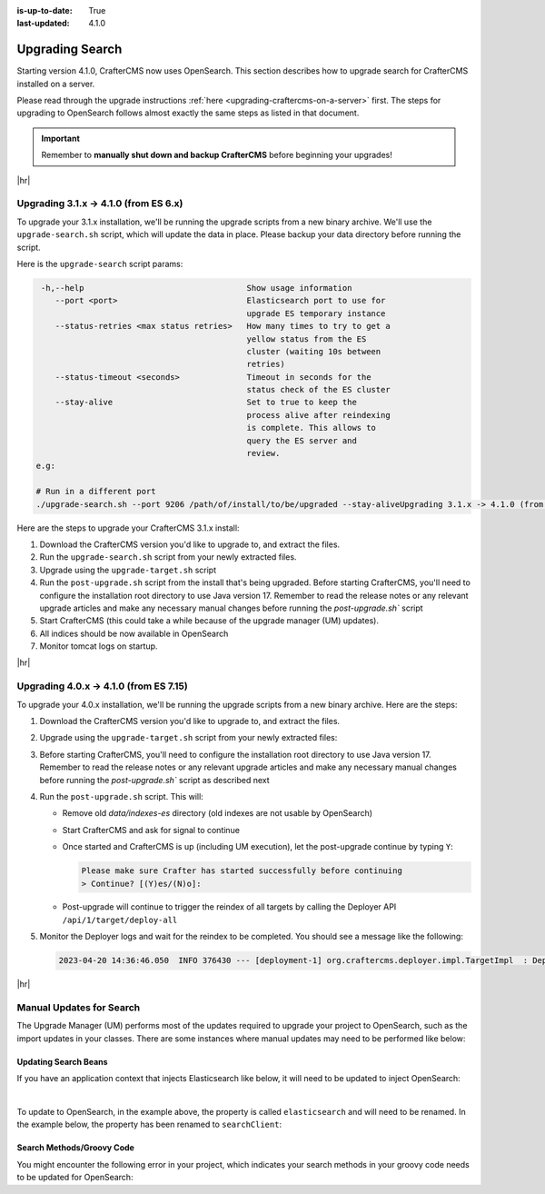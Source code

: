 :is-up-to-date: True
:last-updated: 4.1.0

.. _upgrading-search:

================
Upgrading Search
================
Starting version 4.1.0, CrafterCMS now uses OpenSearch.
This section describes how to upgrade search for CrafterCMS installed on a server.

Please read through the upgrade instructions :ref:`here <upgrading-craftercms-on-a-server>` first.
The steps for upgrading to OpenSearch follows almost exactly the same steps as listed in that document.

.. important::
    Remember to **manually shut down and backup CrafterCMS** before beginning your upgrades!

|hr|

--------------------------------------
Upgrading 3.1.x -> 4.1.0 (from ES 6.x)
--------------------------------------
To upgrade your 3.1.x installation, we'll be running the upgrade scripts from a new binary archive.
We'll use the ``upgrade-search.sh`` script, which will update the data in place. Please backup your data directory before running the script.

Here is the ``upgrade-search`` script params:

.. code-block:: text

     -h,--help                                  Show usage information
        --port <port>                           Elasticsearch port to use for
                                                upgrade ES temporary instance
        --status-retries <max status retries>   How many times to try to get a
                                                yellow status from the ES
                                                cluster (waiting 10s between
                                                retries)
        --status-timeout <seconds>              Timeout in seconds for the
                                                status check of the ES cluster
        --stay-alive                            Set to true to keep the
                                                process alive after reindexing
                                                is complete. This allows to
                                                query the ES server and
                                                review.
    e.g:

    # Run in a different port
    ./upgrade-search.sh --port 9206 /path/of/install/to/be/upgraded --stay-aliveUpgrading 3.1.x -> 4.1.0 (from ES 6.x)

Here are the steps to  upgrade your CrafterCMS  3.1.x install:

#. Download the CrafterCMS version you'd like to upgrade to, and extract the files.
#. Run the ``upgrade-search.sh`` script from your newly extracted files.

   .. code-block:: bash
       :caption: *Run the upgrade-search script*

       ./upgrade-search.sh /path/of/install/to/be/upgraded --stay-alive

#. Upgrade using the ``upgrade-target.sh`` script

   .. code-block:: bash
       :caption: *Run the upgrade-target script*

       ./upgrade-target.sh /path/of/install/to/be/upgraded

#. Run the ``post-upgrade.sh`` script from the install that's being upgraded.  Before starting CrafterCMS, you'll need to configure the installation root directory to use Java version 17.  Remember to read the release notes or any relevant upgrade articles and make any necessary manual changes before running the `post-upgrade.sh`` script

   .. code-block:: bash
       :caption: *Run the post-upgrade script*

       ./post-upgrade.sh

#. Start CrafterCMS (this could take a while because of the upgrade manager (UM) updates).
#. All indices should be now available in OpenSearch
#. Monitor tomcat logs on startup.

|hr|

---------------------------------------
Upgrading 4.0.x -> 4.1.0 (from ES 7.15)
---------------------------------------
To upgrade your 4.0.x installation, we'll be running the upgrade scripts from a new binary archive.
Here are the steps:

#. Download the CrafterCMS version you'd like to upgrade to, and extract the files.
#. Upgrade using the ``upgrade-target.sh`` script from your newly extracted files:

   .. code-block:: bash
       :caption: *Run the upgrade-target script*

       ./upgrade-target.sh /path/of/install/to/be/upgraded

#. Before starting CrafterCMS, you'll need to configure the installation root directory to use Java version 17.  Remember to read the release notes or any relevant upgrade articles and make any necessary manual changes before running the `post-upgrade.sh`` script as described next
#. Run the ``post-upgrade.sh`` script. This will:

   - Remove old *data/indexes-es* directory (old indexes are not usable by OpenSearch)
   - Start CrafterCMS and ask for signal to continue
   - Once started and CrafterCMS is up (including UM execution), let the post-upgrade continue by typing ``Y``:

     .. code-block:: bash

         Please make sure Crafter has started successfully before continuing
         > Continue? [(Y)es/(N)o]:

   - Post-upgrade will continue to trigger the reindex of all targets by calling the Deployer API ``/api/1/target/deploy-all``

#. Monitor the Deployer logs and wait for the reindex to be completed. You should see a message like the following:

   .. code-block:: text

       2023-04-20 14:36:46.050  INFO 376430 --- [deployment-1] org.craftercms.deployer.impl.TargetImpl  : Deployment for editorial110-authoring finished in 9.953 secs

|hr|

-------------------------
Manual Updates for Search
-------------------------
The Upgrade Manager (UM) performs most of the updates required to upgrade your project to OpenSearch, such as the import updates in your classes.  There are some instances where manual updates may need to be performed like below:

^^^^^^^^^^^^^^^^^^^^^
Updating Search Beans
^^^^^^^^^^^^^^^^^^^^^
If you have an application context that injects Elasticsearch like below, it will need to be updated to inject OpenSearch:

.. code-block:: xml
    :caption: *Application context that injects Elasticsearch*
    :emphasize-lines: 8

    <beans xmlns="http://www.springframework.org/schema/beans"
                 xmlns:xsi="http://www.w3.org/2001/XMLSchema-instance"
                 xsi:schemaLocation="http://www.springframework.org/schema/beans http://www.springframework.org/schema/beans/spring-beans.xsd">

        <bean id="demoProfileService" class="com.demo.services.ProfileService" />

        <bean id="demoSearchService" class="com.demo.services.SearchService">
            <property name="elasticsearch" ref="crafter.elasticsearchService" />
            <property name="urlTransformationService" ref="crafter.urlTransformationService" />
        </bean>
    </beans>

|

To update to OpenSearch, in the example above, the property is called ``elasticsearch`` and will need to be renamed.  In the example below, the property has been renamed to ``searchClient``:

.. code-block:: xml
    :caption: *Application context injection updated to OpenSearch*
    :emphasize-lines: 8

    <beans xmlns="http://www.springframework.org/schema/beans"
                 xmlns:xsi="http://www.w3.org/2001/XMLSchema-instance"
                 xsi:schemaLocation="http://www.springframework.org/schema/beans http://www.springframework.org/schema/beans/spring-beans.xsd">

        <bean id="demoProfileService" class="com.demo.services.ProfileService" />

        <bean id="demoSearchService" class="com.demo.services.SearchService">
            <property name="searchClient" ref="crafter.searchClient" />
            <property name="urlTransformationService" ref="crafter.urlTransformationService" />
        </bean>
    </beans>

^^^^^^^^^^^^^^^^^^^^^^^^^^
Search Methods/Groovy Code
^^^^^^^^^^^^^^^^^^^^^^^^^^
You might encounter the following error in your project, which indicates your search methods in your groovy code needs to be updated for OpenSearch:

.. code-block:: bash
    :caption: *Error message in logs indicating groovy code needs to be updated*

    Caused by: org.craftercms.engine.exception.ScriptException: No signature of method: org.craftercms.engine.search.SiteAwareOpenSearchClient.search() is applicable for argument types: (org.opensearch.action.search.SearchRequest) values: [SearchRequest{searchType=QUERY_THEN_FETCH, indices=[], indicesOptions=IndicesOptions[ignore_unavailable=false, allow_no_indices=true, expand_wildcards_open=true, expand_wildcards_closed=false, expand_wildcards_hidden=false, allow_aliases_to_multiple_indices=true, forbid_closed_indices=true, ignore_aliases=false, ignore_throttled=true], routing='null', preference='null', requestCache=null, scroll=null, maxConcurrentShardRequests=0, batchedReduceSize=512, preFilterShardSize=null, allowPartialSearchResults=null, localClusterAlias=null, getOrCreateAbsoluteStartMillis=-1, ccsMinimizeRoundtrips=true, source={"from":0,"size":6,"query":{"query_string":{"query":"content-type:\"/page/blogpost\" AND ( (NOT(_exists_:unlisted_b)) OR unlisted_b:false) ","fields":[],"type":"best_fields","default_operator":"or","max_determinized_states":10000,"enable_position_increments":true,"fuzziness":"AUTO","fuzzy_prefix_length":0,"fuzzy_max_expansions":50,"phrase_slop":0,"escape":false,"auto_generate_synonyms_phrase_query":true,"fuzzy_transpositions":true,"boost":1.0}},"sort":[{"publishedDate_dt":{"order":"desc"}}]}, cancelAfterTimeInterval=null, pipeline=null}]
    Possible solutions: search(org.opensearch.client.opensearch.core.SearchRequest, java.lang.Class, java.util.Map), each(groovy.lang.Closure), macro(groovy.lang.Closure)




